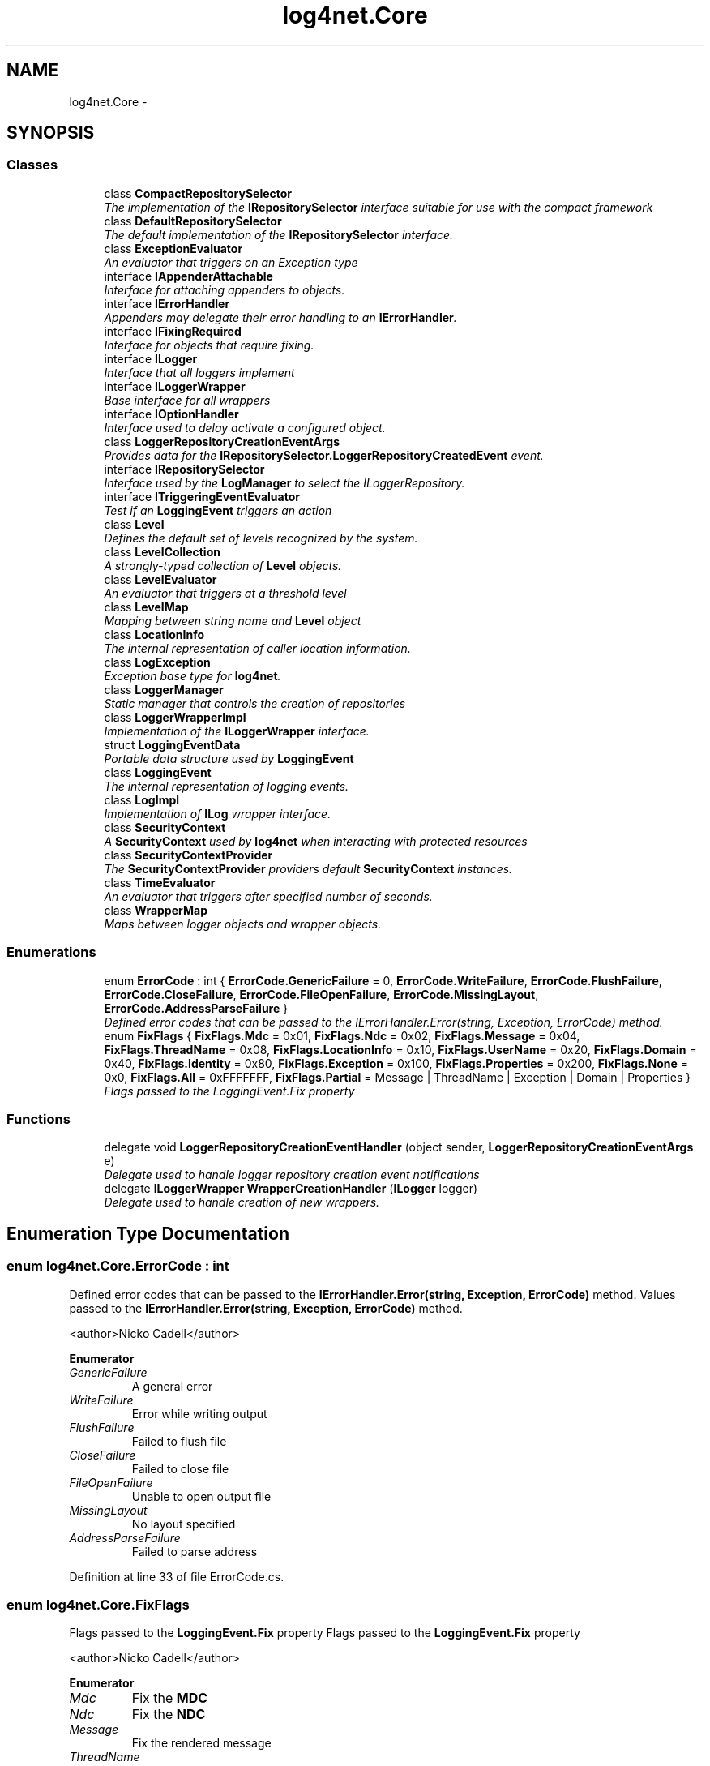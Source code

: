 .TH "log4net.Core" 3 "Fri Jul 5 2013" "Version 1.0" "HSA.InfoSys" \" -*- nroff -*-
.ad l
.nh
.SH NAME
log4net.Core \- 
.SH SYNOPSIS
.br
.PP
.SS "Classes"

.in +1c
.ti -1c
.RI "class \fBCompactRepositorySelector\fP"
.br
.RI "\fIThe implementation of the \fBIRepositorySelector\fP interface suitable for use with the compact framework \fP"
.ti -1c
.RI "class \fBDefaultRepositorySelector\fP"
.br
.RI "\fIThe default implementation of the \fBIRepositorySelector\fP interface\&. \fP"
.ti -1c
.RI "class \fBExceptionEvaluator\fP"
.br
.RI "\fIAn evaluator that triggers on an Exception type \fP"
.ti -1c
.RI "interface \fBIAppenderAttachable\fP"
.br
.RI "\fIInterface for attaching appenders to objects\&. \fP"
.ti -1c
.RI "interface \fBIErrorHandler\fP"
.br
.RI "\fIAppenders may delegate their error handling to an \fBIErrorHandler\fP\&. \fP"
.ti -1c
.RI "interface \fBIFixingRequired\fP"
.br
.RI "\fIInterface for objects that require fixing\&. \fP"
.ti -1c
.RI "interface \fBILogger\fP"
.br
.RI "\fIInterface that all loggers implement \fP"
.ti -1c
.RI "interface \fBILoggerWrapper\fP"
.br
.RI "\fIBase interface for all wrappers \fP"
.ti -1c
.RI "interface \fBIOptionHandler\fP"
.br
.RI "\fIInterface used to delay activate a configured object\&. \fP"
.ti -1c
.RI "class \fBLoggerRepositoryCreationEventArgs\fP"
.br
.RI "\fIProvides data for the \fBIRepositorySelector\&.LoggerRepositoryCreatedEvent\fP event\&. \fP"
.ti -1c
.RI "interface \fBIRepositorySelector\fP"
.br
.RI "\fIInterface used by the \fBLogManager\fP to select the ILoggerRepository\&. \fP"
.ti -1c
.RI "interface \fBITriggeringEventEvaluator\fP"
.br
.RI "\fITest if an \fBLoggingEvent\fP triggers an action \fP"
.ti -1c
.RI "class \fBLevel\fP"
.br
.RI "\fIDefines the default set of levels recognized by the system\&. \fP"
.ti -1c
.RI "class \fBLevelCollection\fP"
.br
.RI "\fIA strongly-typed collection of \fBLevel\fP objects\&. \fP"
.ti -1c
.RI "class \fBLevelEvaluator\fP"
.br
.RI "\fIAn evaluator that triggers at a threshold level \fP"
.ti -1c
.RI "class \fBLevelMap\fP"
.br
.RI "\fIMapping between string name and \fBLevel\fP object \fP"
.ti -1c
.RI "class \fBLocationInfo\fP"
.br
.RI "\fIThe internal representation of caller location information\&. \fP"
.ti -1c
.RI "class \fBLogException\fP"
.br
.RI "\fIException base type for \fBlog4net\fP\&. \fP"
.ti -1c
.RI "class \fBLoggerManager\fP"
.br
.RI "\fIStatic manager that controls the creation of repositories \fP"
.ti -1c
.RI "class \fBLoggerWrapperImpl\fP"
.br
.RI "\fIImplementation of the \fBILoggerWrapper\fP interface\&. \fP"
.ti -1c
.RI "struct \fBLoggingEventData\fP"
.br
.RI "\fIPortable data structure used by \fBLoggingEvent\fP \fP"
.ti -1c
.RI "class \fBLoggingEvent\fP"
.br
.RI "\fIThe internal representation of logging events\&. \fP"
.ti -1c
.RI "class \fBLogImpl\fP"
.br
.RI "\fIImplementation of \fBILog\fP wrapper interface\&. \fP"
.ti -1c
.RI "class \fBSecurityContext\fP"
.br
.RI "\fIA \fBSecurityContext\fP used by \fBlog4net\fP when interacting with protected resources \fP"
.ti -1c
.RI "class \fBSecurityContextProvider\fP"
.br
.RI "\fIThe \fBSecurityContextProvider\fP providers default \fBSecurityContext\fP instances\&. \fP"
.ti -1c
.RI "class \fBTimeEvaluator\fP"
.br
.RI "\fIAn evaluator that triggers after specified number of seconds\&. \fP"
.ti -1c
.RI "class \fBWrapperMap\fP"
.br
.RI "\fIMaps between logger objects and wrapper objects\&. \fP"
.in -1c
.SS "Enumerations"

.in +1c
.ti -1c
.RI "enum \fBErrorCode\fP : int { \fBErrorCode\&.GenericFailure\fP = 0, \fBErrorCode\&.WriteFailure\fP, \fBErrorCode\&.FlushFailure\fP, \fBErrorCode\&.CloseFailure\fP, \fBErrorCode\&.FileOpenFailure\fP, \fBErrorCode\&.MissingLayout\fP, \fBErrorCode\&.AddressParseFailure\fP }"
.br
.RI "\fIDefined error codes that can be passed to the IErrorHandler\&.Error(string, Exception, ErrorCode) method\&. \fP"
.ti -1c
.RI "enum \fBFixFlags\fP { \fBFixFlags\&.Mdc\fP = 0x01, \fBFixFlags\&.Ndc\fP = 0x02, \fBFixFlags\&.Message\fP = 0x04, \fBFixFlags\&.ThreadName\fP = 0x08, \fBFixFlags\&.LocationInfo\fP = 0x10, \fBFixFlags\&.UserName\fP = 0x20, \fBFixFlags\&.Domain\fP = 0x40, \fBFixFlags\&.Identity\fP = 0x80, \fBFixFlags\&.Exception\fP = 0x100, \fBFixFlags\&.Properties\fP = 0x200, \fBFixFlags\&.None\fP = 0x0, \fBFixFlags\&.All\fP = 0xFFFFFFF, \fBFixFlags\&.Partial\fP = Message | ThreadName | Exception | Domain | Properties }"
.br
.RI "\fIFlags passed to the LoggingEvent\&.Fix property \fP"
.in -1c
.SS "Functions"

.in +1c
.ti -1c
.RI "delegate void \fBLoggerRepositoryCreationEventHandler\fP (object sender, \fBLoggerRepositoryCreationEventArgs\fP e)"
.br
.RI "\fIDelegate used to handle logger repository creation event notifications \fP"
.ti -1c
.RI "delegate \fBILoggerWrapper\fP \fBWrapperCreationHandler\fP (\fBILogger\fP logger)"
.br
.RI "\fIDelegate used to handle creation of new wrappers\&. \fP"
.in -1c
.SH "Enumeration Type Documentation"
.PP 
.SS "enum \fBlog4net\&.Core\&.ErrorCode\fP : int"

.PP
Defined error codes that can be passed to the \fBIErrorHandler\&.Error(string, Exception, ErrorCode)\fP method\&. Values passed to the \fBIErrorHandler\&.Error(string, Exception, ErrorCode)\fP method\&. 
.PP
<author>Nicko Cadell</author> 
.PP
\fBEnumerator\fP
.in +1c
.TP
\fB\fIGenericFailure \fP\fP
A general error 
.TP
\fB\fIWriteFailure \fP\fP
Error while writing output 
.TP
\fB\fIFlushFailure \fP\fP
Failed to flush file 
.TP
\fB\fICloseFailure \fP\fP
Failed to close file 
.TP
\fB\fIFileOpenFailure \fP\fP
Unable to open output file 
.TP
\fB\fIMissingLayout \fP\fP
No layout specified 
.TP
\fB\fIAddressParseFailure \fP\fP
Failed to parse address 
.PP
Definition at line 33 of file ErrorCode\&.cs\&.
.SS "enum \fBlog4net\&.Core\&.FixFlags\fP"

.PP
Flags passed to the \fBLoggingEvent\&.Fix\fP property Flags passed to the \fBLoggingEvent\&.Fix\fP property 
.PP
<author>Nicko Cadell</author> 
.PP
\fBEnumerator\fP
.in +1c
.TP
\fB\fIMdc \fP\fP
Fix the \fBMDC\fP 
.TP
\fB\fINdc \fP\fP
Fix the \fBNDC\fP 
.TP
\fB\fIMessage \fP\fP
Fix the rendered message 
.TP
\fB\fIThreadName \fP\fP
Fix the thread name 
.TP
\fB\fILocationInfo \fP\fP
Fix the callers location information CAUTION: Very slow to generate 
.TP
\fB\fIUserName \fP\fP
Fix the callers windows user name CAUTION: Slow to generate 
.TP
\fB\fIDomain \fP\fP
Fix the domain friendly name 
.TP
\fB\fIIdentity \fP\fP
Fix the callers principal name CAUTION: May be slow to generate 
.TP
\fB\fIException \fP\fP
Fix the exception text 
.TP
\fB\fIProperties \fP\fP
Fix the event properties\&. Active properties must implement \fBIFixingRequired\fP in order to be eligible for fixing\&. 
.TP
\fB\fINone \fP\fP
No fields fixed 
.TP
\fB\fIAll \fP\fP
All fields fixed 
.TP
\fB\fIPartial \fP\fP
Partial fields fixed This set of partial fields gives good performance\&. The following fields are fixed: 
.PP
.PD 0
.IP "\(bu" 2
\fBMessage\fP 
.IP "\(bu" 2
\fBThreadName\fP 
.IP "\(bu" 2
\fBException\fP 
.IP "\(bu" 2
\fBDomain\fP 
.IP "\(bu" 2
\fBProperties\fP 
.PP

.PP
Definition at line 173 of file LoggingEvent\&.cs\&.
.SH "Function Documentation"
.PP 
.SS "delegate void log4net\&.Core\&.LoggerRepositoryCreationEventHandler (objectsender, LoggerRepositoryCreationEventArgse)"

.PP
Delegate used to handle logger repository creation event notifications 
.PP
\fBParameters:\fP
.RS 4
\fIsender\fP The \fBIRepositorySelector\fP which created the repository\&.
.br
\fIe\fP The \fBLoggerRepositoryCreationEventArgs\fP event args that holds the ILoggerRepository instance that has been created\&.
.RE
.PP
.PP
Delegate used to handle logger repository creation event notifications\&. 
.SS "delegate \fBILoggerWrapper\fP log4net\&.Core\&.WrapperCreationHandler (ILoggerlogger)"

.PP
Delegate used to handle creation of new wrappers\&. 
.PP
\fBParameters:\fP
.RS 4
\fIlogger\fP The logger to wrap in a wrapper\&.
.RE
.PP
.PP
Delegate used to handle creation of new wrappers\&. This delegate is called from the \fBWrapperMap\&.CreateNewWrapperObject\fP method to construct the wrapper for the specified logger\&. 
.PP
The delegate to use is supplied to the \fBWrapperMap\fP constructor\&. 
.SH "Author"
.PP 
Generated automatically by Doxygen for HSA\&.InfoSys from the source code\&.
